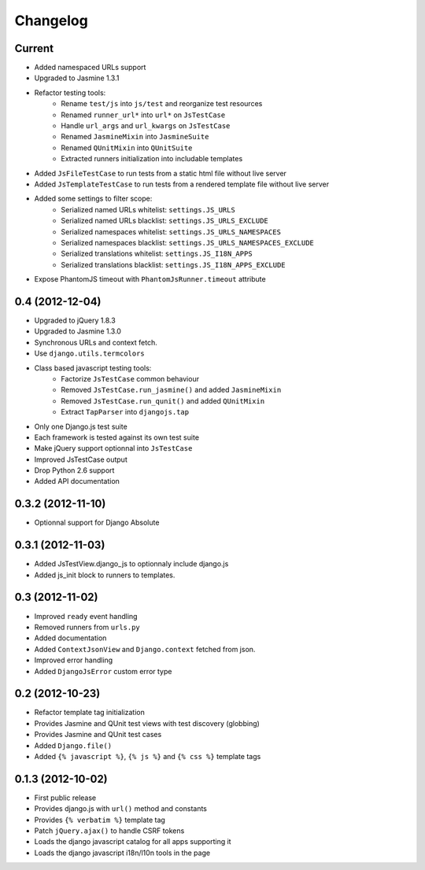 Changelog
=========

Current
-------

- Added namespaced URLs support
- Upgraded to Jasmine 1.3.1
- Refactor testing tools:
    - Rename ``test/js`` into ``js/test`` and reorganize test resources
    - Renamed ``runner_url*`` into ``url*`` on ``JsTestCase``
    - Handle ``url_args`` and ``url_kwargs`` on ``JsTestCase``
    - Renamed ``JasmineMixin`` into ``JasmineSuite``
    - Renamed ``QUnitMixin`` into ``QUnitSuite``
    - Extracted runners initialization into includable templates
- Added ``JsFileTestCase`` to run tests from a static html file without live server
- Added ``JsTemplateTestCase`` to run tests from a rendered template file without live server
- Added some settings to filter scope:
    - Serialized named URLs whitelist: ``settings.JS_URLS``
    - Serialized named URLs blacklist: ``settings.JS_URLS_EXCLUDE``
    - Serialized namespaces whitelist: ``settings.JS_URLS_NAMESPACES``
    - Serialized namespaces blacklist: ``settings.JS_URLS_NAMESPACES_EXCLUDE``
    - Serialized translations whitelist: ``settings.JS_I18N_APPS``
    - Serialized translations blacklist: ``settings.JS_I18N_APPS_EXCLUDE``
- Expose PhantomJS timeout with ``PhantomJsRunner.timeout`` attribute



0.4 (2012-12-04)
----------------

- Upgraded to jQuery 1.8.3
- Upgraded to Jasmine 1.3.0
- Synchronous URLs and context fetch.
- Use ``django.utils.termcolors``
- Class based javascript testing tools:
    - Factorize ``JsTestCase`` common behaviour
    - Removed ``JsTestCase.run_jasmine()`` and added ``JasmineMixin``
    - Removed ``JsTestCase.run_qunit()`` and added ``QUnitMixin``
    - Extract ``TapParser`` into ``djangojs.tap``
- Only one Django.js test suite
- Each framework is tested against its own test suite
- Make jQuery support optionnal into ``JsTestCase``
- Improved JsTestCase output
- Drop Python 2.6 support
- Added API documentation


0.3.2 (2012-11-10)
------------------

- Optionnal support for Django Absolute


0.3.1 (2012-11-03)
------------------

- Added JsTestView.django_js to optionnaly include django.js
- Added js_init block to runners to templates.


0.3 (2012-11-02)
----------------

- Improved ``ready`` event handling
- Removed runners from ``urls.py``
- Added documentation
- Added ``ContextJsonView`` and ``Django.context`` fetched from json.
- Improved error handling
- Added ``DjangoJsError`` custom error type


0.2 (2012-10-23)
----------------

- Refactor template tag initialization
- Provides Jasmine and QUnit test views with test discovery (globbing)
- Provides Jasmine and QUnit test cases
- Added ``Django.file()``
- Added ``{% javascript %}``, ``{% js %}`` and ``{% css %}`` template tags


0.1.3 (2012-10-02)
------------------

- First public release
- Provides django.js with ``url()`` method and constants
- Provides ``{% verbatim %}`` template tag
- Patch ``jQuery.ajax()`` to handle CSRF tokens
- Loads the django javascript catalog for all apps supporting it
- Loads the django javascript i18n/l10n tools in the page

